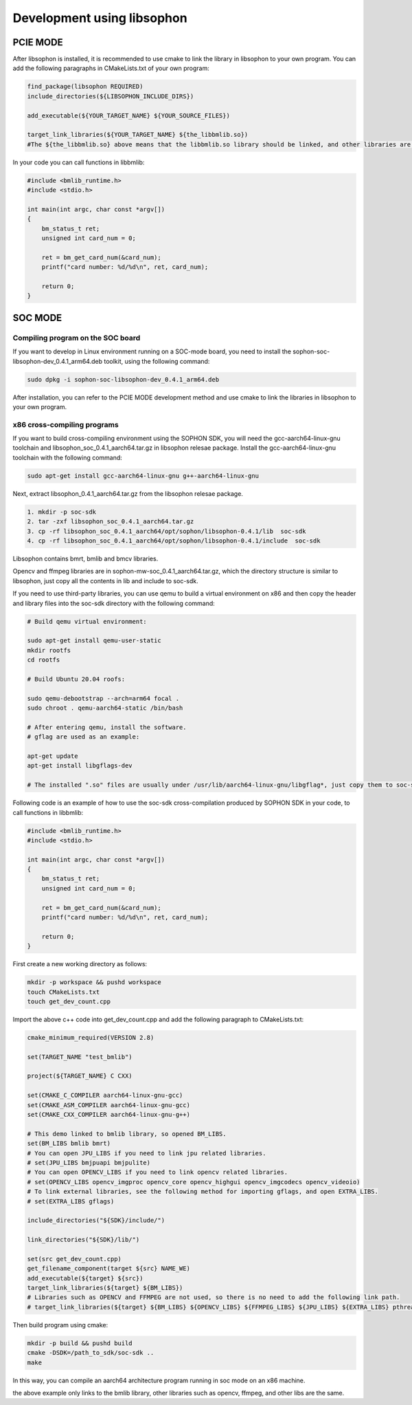 Development using libsophon 
-------------------------------

PCIE MODE
~~~~~~~~~~~~~~

After libsophon is installed, it is recommended to use cmake to link the library in libsophon to your own program.
You can add the following paragraphs in CMakeLists.txt of your own program:

.. code-block:: python

    find_package(libsophon REQUIRED)
    include_directories(${LIBSOPHON_INCLUDE_DIRS})

    add_executable(${YOUR_TARGET_NAME} ${YOUR_SOURCE_FILES})

    target_link_libraries(${YOUR_TARGET_NAME} ${the_libbmlib.so})
    #The ${the_libbmlib.so} above means that the libbmlib.so library should be linked, and other libraries are the same.


In your code you can call functions in libbmlib:

.. code-block:: python

    #include <bmlib_runtime.h>
    #include <stdio.h>

    int main(int argc, char const *argv[])
    {
        bm_status_t ret;
        unsigned int card_num = 0;

        ret = bm_get_card_num(&card_num);
        printf("card number: %d/%d\n", ret, card_num);

        return 0;
    }


SOC MODE
~~~~~~~~~~~~~~

Compiling program on the SOC board
^^^^^^^^^^^^^^^^^^^^^^^^^^^^^^^^^^^

If you want to develop in Linux environment running on a SOC-mode board, you need to install the sophon-soc-libsophon-dev_0.4.1_arm64.deb toolkit, using the following command:

.. code-block:: shell

    sudo dpkg -i sophon-soc-libsophon-dev_0.4.1_arm64.deb

After installation, you can refer to the PCIE MODE development method and use cmake to link the libraries in libsophon to your own program.

x86 cross-compiling programs
^^^^^^^^^^^^^^^^^^^^^^^^^^^^^^

If you want to build cross-compiling environment using the SOPHON SDK, you will need the gcc-aarch64-linux-gnu toolchain and libsophon_soc_0.4.1_aarch64.tar.gz in libsophon relesae package.
Install the gcc-aarch64-linux-gnu toolchain with the following command:

.. code-block:: shell

    sudo apt-get install gcc-aarch64-linux-gnu g++-aarch64-linux-gnu

Next, extract libsophon_0.4.1_aarch64.tar.gz from the libsophon relesae package.

.. code-block:: shell

    1. mkdir -p soc-sdk
    2. tar -zxf libsophon_soc_0.4.1_aarch64.tar.gz
    3. cp -rf libsophon_soc_0.4.1_aarch64/opt/sophon/libsophon-0.4.1/lib  soc-sdk
    4. cp -rf libsophon_soc_0.4.1_aarch64/opt/sophon/libsophon-0.4.1/include  soc-sdk

Libsophon contains bmrt, bmlib and bmcv libraries. 

Opencv and ffmpeg libraries are in sophon-mw-soc_0.4.1_aarch64.tar.gz, which the directory structure is similar to libsophon, just copy all the contents in lib and include to soc-sdk. 

If you need to use third-party libraries, you can use qemu to build a virtual environment on x86 and then copy the header and library files into the soc-sdk directory with the following command:

.. code-block:: shell

    # Build qemu virtual environment:

    sudo apt-get install qemu-user-static
    mkdir rootfs
    cd rootfs

    # Build Ubuntu 20.04 roofs:

    sudo qemu-debootstrap --arch=arm64 focal .
    sudo chroot . qemu-aarch64-static /bin/bash

    # After entering qemu, install the software.
    # gflag are used as an example:

    apt-get update
    apt-get install libgflags-dev

    # The installed ".so" files are usually under /usr/lib/aarch64-linux-gnu/libgflag*, just copy them to soc-sdk/lib.


Following code is an example of how to use the soc-sdk cross-compilation produced by SOPHON SDK in your code, to call functions in libbmlib:

.. code-block:: python

    #include <bmlib_runtime.h>
    #include <stdio.h>

    int main(int argc, char const *argv[])
    {
        bm_status_t ret;
        unsigned int card_num = 0;

        ret = bm_get_card_num(&card_num);
        printf("card number: %d/%d\n", ret, card_num);

        return 0;
    }

First create a new working directory as follows:

.. code-block:: shell

    mkdir -p workspace && pushd workspace
    touch CMakeLists.txt
    touch get_dev_count.cpp

Import the above c++ code into get_dev_count.cpp and add the following paragraph to CMakeLists.txt:

.. code-block:: shell

    cmake_minimum_required(VERSION 2.8)

    set(TARGET_NAME "test_bmlib")

    project(${TARGET_NAME} C CXX)

    set(CMAKE_C_COMPILER aarch64-linux-gnu-gcc)
    set(CMAKE_ASM_COMPILER aarch64-linux-gnu-gcc)
    set(CMAKE_CXX_COMPILER aarch64-linux-gnu-g++)

    # This demo linked to bmlib library, so opened BM_LIBS.
    set(BM_LIBS bmlib bmrt)
    # You can open JPU_LIBS if you need to link jpu related libraries.
    # set(JPU_LIBS bmjpuapi bmjpulite)
    # You can open OPENCV_LIBS if you need to link opencv related libraries.
    # set(OPENCV_LIBS opencv_imgproc opencv_core opencv_highgui opencv_imgcodecs opencv_videoio)
    # To link external libraries, see the following method for importing gflags, and open EXTRA_LIBS.
    # set(EXTRA_LIBS gflags)

    include_directories("${SDK}/include/")

    link_directories("${SDK}/lib/")

    set(src get_dev_count.cpp)
    get_filename_component(target ${src} NAME_WE)
    add_executable(${target} ${src})
    target_link_libraries(${target} ${BM_LIBS})
    # Libraries such as OPENCV and FFMPEG are not used, so there is no need to add the following link path.
    # target_link_libraries(${target} ${BM_LIBS} ${OPENCV_LIBS} ${FFMPEG_LIBS} ${JPU_LIBS} ${EXTRA_LIBS} pthread)

Then build program using cmake:

.. code-block:: shell

    mkdir -p build && pushd build
    cmake -DSDK=/path_to_sdk/soc-sdk ..
    make

In this way, you can compile an aarch64 architecture program running in soc mode on an x86 machine.

the above example only links to the bmlib library, other libraries such as opencv, ffmpeg, and other libs are the same.
